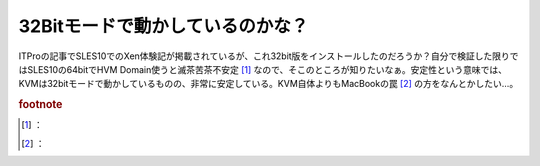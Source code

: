 ﻿32Bitモードで動かしているのかな？
######################################


ITProの記事でSLES10でのXen体験記が掲載されているが、これ32bit版をインストールしたのだろうか？自分で検証した限りではSLES10の64bitでHVM Domain使うと滅茶苦茶不安定 [#]_ なので、そこのところが知りたいなぁ。安定性という意味では、KVMは32bitモードで動かしているものの、非常に安定している。KVM自体よりもMacBookの罠 [#]_ の方をなんとかしたい…。


.. rubric:: footnote

.. [#] ：
.. [#] ：



.. author:: mkouhei
.. categories:: computer, virt., 
.. tags::


